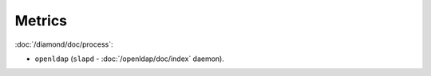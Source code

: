 Metrics
=======

:doc:`/diamond/doc/process`:

* ``openldap`` (``slapd`` - :doc:`/openldap/doc/index` daemon).
